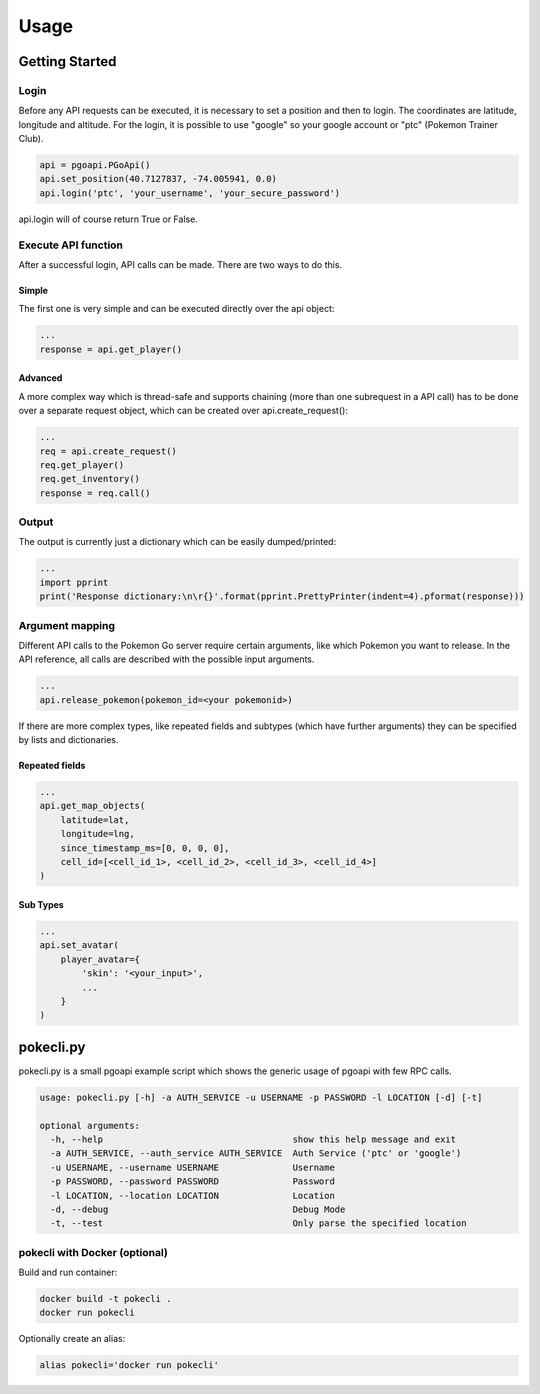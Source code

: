 =====
Usage
=====

Getting Started
===============

Login
-----

Before any API requests can be executed, it is necessary to set a
position and then to login. The coordinates are latitude, longitude
and altitude. For the login, it is possible to use "google" so your
google account or "ptc" (Pokemon Trainer Club).

.. code-block:: python

   api = pgoapi.PGoApi()
   api.set_position(40.7127837, -74.005941, 0.0)
   api.login('ptc', 'your_username', 'your_secure_password')

api.login will of course return True or False.

Execute API function
--------------------

After a successful login, API calls can be made. There are two ways
to do this.

Simple
``````

The first one is very simple and can be executed directly over the
api object:

.. code-block:: python

   ...
   response = api.get_player()

Advanced
````````
A more complex way which is thread-safe and supports chaining (more
than one subrequest in a API call) has to be done over a separate
request object, which can be created over api.create_request():

.. code-block:: python

   ...
   req = api.create_request()
   req.get_player()
   req.get_inventory()
   response = req.call()

Output
------

The output is currently just a dictionary which can be easily
dumped/printed:

.. code-block:: python

   ...
   import pprint
   print('Response dictionary:\n\r{}'.format(pprint.PrettyPrinter(indent=4).pformat(response)))

Argument mapping
----------------

Different API calls to the Pokemon Go server require certain
arguments, like which Pokemon you want to release. In the API
reference, all calls are described with the possible input arguments.

.. code-block:: python

   ...
   api.release_pokemon(pokemon_id=<your pokemonid>)

If there are more complex types, like repeated fields and subtypes
(which have further arguments) they can be specified by lists and
dictionaries.

Repeated fields
```````````````

.. code-block:: python

   ...
   api.get_map_objects(
       latitude=lat,
       longitude=lng,
       since_timestamp_ms=[0, 0, 0, 0],
       cell_id=[<cell_id_1>, <cell_id_2>, <cell_id_3>, <cell_id_4>]
   )

Sub Types
`````````

.. code-block:: python

   ...
   api.set_avatar(
       player_avatar={
           'skin': '<your_input>',
           ...
       }
   )

pokecli.py
==========

pokecli.py is a small pgoapi example script which shows the generic
usage of pgoapi with few RPC calls.

.. code-block:: console

   usage: pokecli.py [-h] -a AUTH_SERVICE -u USERNAME -p PASSWORD -l LOCATION [-d] [-t]

   optional arguments:
     -h, --help                                    show this help message and exit
     -a AUTH_SERVICE, --auth_service AUTH_SERVICE  Auth Service ('ptc' or 'google')
     -u USERNAME, --username USERNAME              Username
     -p PASSWORD, --password PASSWORD              Password
     -l LOCATION, --location LOCATION              Location
     -d, --debug                                   Debug Mode
     -t, --test                                    Only parse the specified location


pokecli with Docker (optional)
------------------------------

Build and run container:

.. code-block:: console

   docker build -t pokecli .
   docker run pokecli

Optionally create an alias:

.. code-block:: console

   alias pokecli='docker run pokecli'

